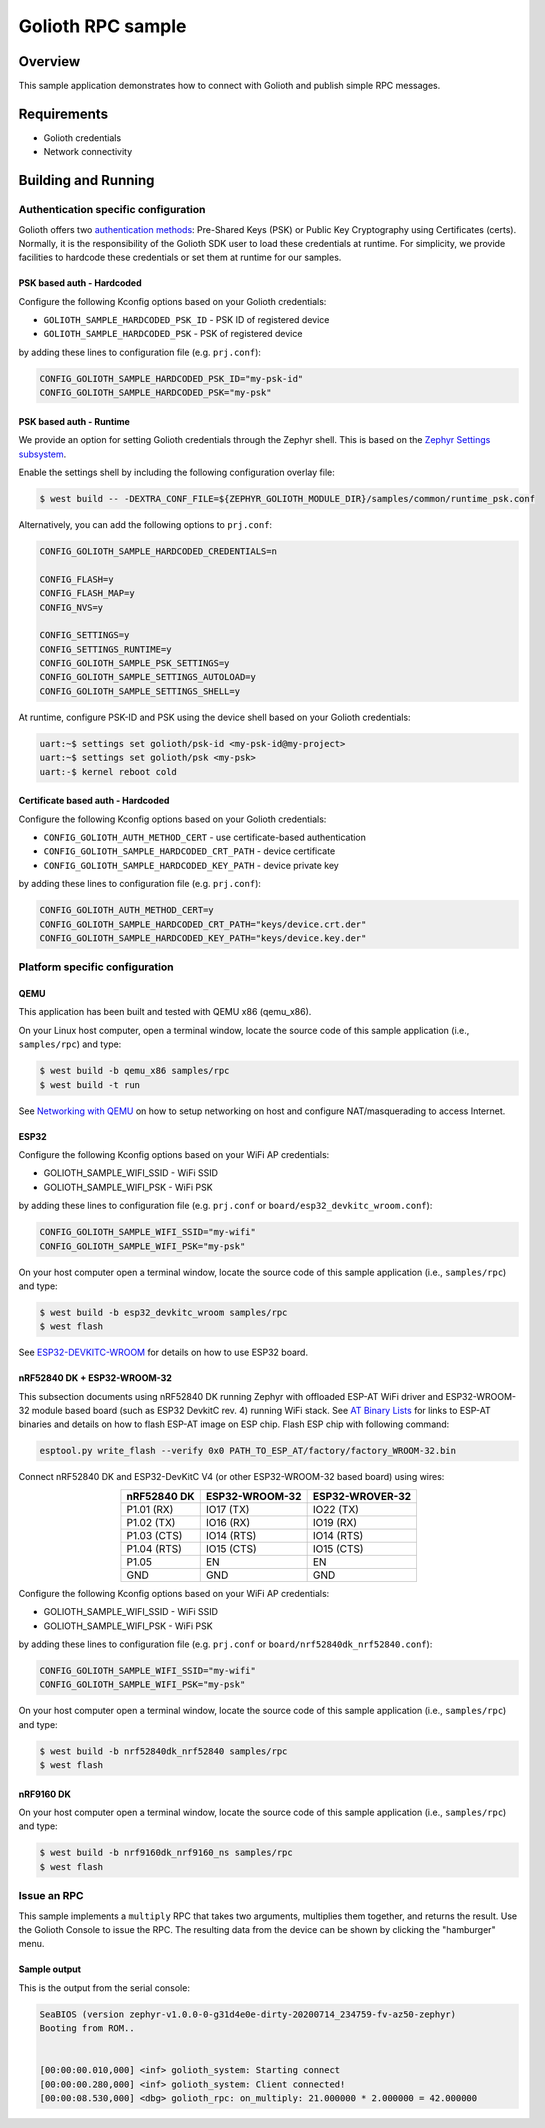 Golioth RPC sample
####################

Overview
********

This sample application demonstrates how to connect with Golioth and publish
simple RPC messages.

Requirements
************

- Golioth credentials
- Network connectivity

Building and Running
********************

Authentication specific configuration
=====================================

Golioth offers two `authentication methods`_: Pre-Shared Keys (PSK) or Public
Key Cryptography using Certificates (certs). Normally, it is the responsibility
of the Golioth SDK user to load these credentials at runtime. For simplicity,
we provide facilities to hardcode these credentials or set them at
runtime for our samples.

PSK based auth - Hardcoded
--------------------------

Configure the following Kconfig options based on your Golioth credentials:

- ``GOLIOTH_SAMPLE_HARDCODED_PSK_ID``  - PSK ID of registered device
- ``GOLIOTH_SAMPLE_HARDCODED_PSK``     - PSK of registered device

by adding these lines to configuration file (e.g. ``prj.conf``):

.. code-block:: cfg

   CONFIG_GOLIOTH_SAMPLE_HARDCODED_PSK_ID="my-psk-id"
   CONFIG_GOLIOTH_SAMPLE_HARDCODED_PSK="my-psk"

PSK based auth - Runtime
------------------------

We provide an option for setting Golioth credentials through the Zephyr
shell. This is based on the `Zephyr Settings subsystem`_.

Enable the settings shell by including the following configuration overlay
file:

.. code-block:: console

   $ west build -- -DEXTRA_CONF_FILE=${ZEPHYR_GOLIOTH_MODULE_DIR}/samples/common/runtime_psk.conf

Alternatively, you can add the following options to ``prj.conf``:

.. code-block:: cfg

   CONFIG_GOLIOTH_SAMPLE_HARDCODED_CREDENTIALS=n

   CONFIG_FLASH=y
   CONFIG_FLASH_MAP=y
   CONFIG_NVS=y

   CONFIG_SETTINGS=y
   CONFIG_SETTINGS_RUNTIME=y
   CONFIG_GOLIOTH_SAMPLE_PSK_SETTINGS=y
   CONFIG_GOLIOTH_SAMPLE_SETTINGS_AUTOLOAD=y
   CONFIG_GOLIOTH_SAMPLE_SETTINGS_SHELL=y

At runtime, configure PSK-ID and PSK using the device shell based on your
Golioth credentials:

.. code-block:: console

   uart:~$ settings set golioth/psk-id <my-psk-id@my-project>
   uart:~$ settings set golioth/psk <my-psk>
   uart:-$ kernel reboot cold

Certificate based auth - Hardcoded
----------------------------------

Configure the following Kconfig options based on your Golioth credentials:

- ``CONFIG_GOLIOTH_AUTH_METHOD_CERT``           - use certificate-based authentication
- ``CONFIG_GOLIOTH_SAMPLE_HARDCODED_CRT_PATH``  - device certificate
- ``CONFIG_GOLIOTH_SAMPLE_HARDCODED_KEY_PATH``  - device private key

by adding these lines to configuration file (e.g. ``prj.conf``):

.. code-block:: cfg

   CONFIG_GOLIOTH_AUTH_METHOD_CERT=y
   CONFIG_GOLIOTH_SAMPLE_HARDCODED_CRT_PATH="keys/device.crt.der"
   CONFIG_GOLIOTH_SAMPLE_HARDCODED_KEY_PATH="keys/device.key.der"

Platform specific configuration
===============================

QEMU
----

This application has been built and tested with QEMU x86 (qemu_x86).

On your Linux host computer, open a terminal window, locate the source code
of this sample application (i.e., ``samples/rpc``) and type:

.. code-block:: console

   $ west build -b qemu_x86 samples/rpc
   $ west build -t run

See `Networking with QEMU`_ on how to setup networking on host and configure
NAT/masquerading to access Internet.

ESP32
-----

Configure the following Kconfig options based on your WiFi AP credentials:

- GOLIOTH_SAMPLE_WIFI_SSID  - WiFi SSID
- GOLIOTH_SAMPLE_WIFI_PSK   - WiFi PSK

by adding these lines to configuration file (e.g. ``prj.conf`` or
``board/esp32_devkitc_wroom.conf``):

.. code-block:: cfg

   CONFIG_GOLIOTH_SAMPLE_WIFI_SSID="my-wifi"
   CONFIG_GOLIOTH_SAMPLE_WIFI_PSK="my-psk"

On your host computer open a terminal window, locate the source code of this
sample application (i.e., ``samples/rpc``) and type:

.. code-block:: console

   $ west build -b esp32_devkitc_wroom samples/rpc
   $ west flash

See `ESP32-DEVKITC-WROOM`_ for details on how to use ESP32 board.

nRF52840 DK + ESP32-WROOM-32
----------------------------

This subsection documents using nRF52840 DK running Zephyr with offloaded ESP-AT
WiFi driver and ESP32-WROOM-32 module based board (such as ESP32 DevkitC rev.
4) running WiFi stack. See `AT Binary Lists`_ for links to ESP-AT binaries and
details on how to flash ESP-AT image on ESP chip. Flash ESP chip with following
command:

.. code-block:: console

   esptool.py write_flash --verify 0x0 PATH_TO_ESP_AT/factory/factory_WROOM-32.bin

Connect nRF52840 DK and ESP32-DevKitC V4 (or other ESP32-WROOM-32 based board)
using wires:

.. table::
   :widths: auto
   :align: center

   ===========  ==============  ===============
   nRF52840 DK  ESP32-WROOM-32  ESP32-WROVER-32
   ===========  ==============  ===============
   P1.01 (RX)   IO17 (TX)       IO22 (TX)
   P1.02 (TX)   IO16 (RX)       IO19 (RX)
   P1.03 (CTS)  IO14 (RTS)      IO14 (RTS)
   P1.04 (RTS)  IO15 (CTS)      IO15 (CTS)
   P1.05        EN              EN
   GND          GND             GND
   ===========  ==============  ===============

Configure the following Kconfig options based on your WiFi AP credentials:

- GOLIOTH_SAMPLE_WIFI_SSID - WiFi SSID
- GOLIOTH_SAMPLE_WIFI_PSK  - WiFi PSK

by adding these lines to configuration file (e.g. ``prj.conf`` or
``board/nrf52840dk_nrf52840.conf``):

.. code-block:: cfg

   CONFIG_GOLIOTH_SAMPLE_WIFI_SSID="my-wifi"
   CONFIG_GOLIOTH_SAMPLE_WIFI_PSK="my-psk"

On your host computer open a terminal window, locate the source code of this
sample application (i.e., ``samples/rpc``) and type:

.. code-block:: console

   $ west build -b nrf52840dk_nrf52840 samples/rpc
   $ west flash

nRF9160 DK
----------

On your host computer open a terminal window, locate the source code of this
sample application (i.e., ``samples/rpc``) and type:

.. code-block:: console

   $ west build -b nrf9160dk_nrf9160_ns samples/rpc
   $ west flash

Issue an RPC
============

This sample implements a ``multiply`` RPC that takes two arguments, multiplies
them together, and returns the result. Use the Golioth Console to issue the RPC.
The resulting data from the device can be shown by clicking the "hamburger"
menu.

.. image:: img/golioth-rpc-submit.jpg

.. image:: img/golioth-rpc-result.jpg

Sample output
-------------

This is the output from the serial console:

.. code-block:: console

   SeaBIOS (version zephyr-v1.0.0-0-g31d4e0e-dirty-20200714_234759-fv-az50-zephyr)
   Booting from ROM..


   [00:00:00.010,000] <inf> golioth_system: Starting connect
   [00:00:00.280,000] <inf> golioth_system: Client connected!
   [00:00:08.530,000] <dbg> golioth_rpc: on_multiply: 21.000000 * 2.000000 = 42.000000

.. _authentication methods: https://docs.golioth.io/firmware/zephyr-device-sdk/authentication/
.. _Zephyr Settings subsystem: https://docs.zephyrproject.org/latest/services/settings/index.html
.. _Networking with QEMU: https://docs.zephyrproject.org/3.5.0/connectivity/networking/qemu_setup.html
.. _ESP32-DEVKITC-WROOM: https://docs.zephyrproject.org/3.5.0/boards/xtensa/esp32_devkitc_wroom/doc/index.html
.. _AT Binary Lists: https://docs.espressif.com/projects/esp-at/en/latest/AT_Binary_Lists/index.html

